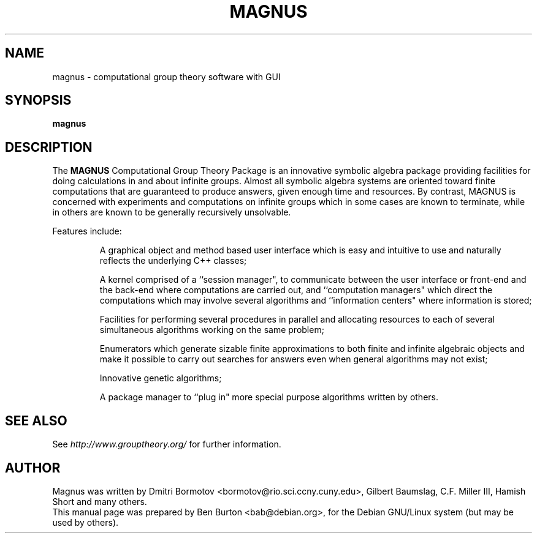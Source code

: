 .\"                                      Hey, EMACS: -*- nroff -*-
.\" First parameter, NAME, should be all caps
.\" Second parameter, SECTION, should be 1-8, maybe w/ subsection
.\" other parameters are allowed: see man(7), man(1)
.TH MAGNUS 1 "July 21, 2005"
.\" Please adjust this date whenever revising the manpage.
.\"
.\" Some roff macros, for reference:
.\" .nh        disable hyphenation
.\" .hy        enable hyphenation
.\" .ad l      left justify
.\" .ad b      justify to both left and right margins
.\" .nf        disable filling
.\" .fi        enable filling
.\" .br        insert line break
.\" .sp <n>    insert n+1 empty lines
.\" for manpage-specific macros, see man(7)
.SH NAME
magnus \- computational group theory software with GUI
.SH SYNOPSIS
.B magnus
.SH DESCRIPTION
The \fBMAGNUS\fP Computational Group Theory Package is an innovative
symbolic algebra package providing facilities for doing calculations
in and about infinite groups.  Almost all symbolic algebra systems
are oriented toward finite computations that are guaranteed to
produce answers, given enough time and resources.  By contrast,
MAGNUS is concerned with experiments and computations on infinite
groups which in some cases are known to terminate, while in others are
known to be generally recursively unsolvable.
.PP
Features include:
.PP
.RS
A graphical object and method based user interface which is easy
and intuitive to use and naturally reflects the underlying C++ classes;
.PP
A kernel comprised of a ``session manager", to communicate between
the user interface or front-end and the back-end where computations
are carried out, and ``computation managers" which direct the
computations which may involve several algorithms and ``information
centers" where information is stored;
.PP
Facilities for performing several procedures in parallel and
allocating resources to each of several simultaneous algorithms
working on the same problem;
.PP
Enumerators which generate sizable finite approximations to both
finite and infinite algebraic objects and make it possible to carry
out searches for answers even when general algorithms may not exist;
.PP
Innovative genetic algorithms;
.PP
A package manager to ``plug in" more special purpose algorithms
written by others.
.RE
.SH SEE ALSO
See \fIhttp://www.grouptheory.org/\fP for further information.
.SH AUTHOR
Magnus was written by Dmitri Bormotov <bormotov@rio.sci.ccny.cuny.edu>,
Gilbert Baumslag, C.F. Miller III, Hamish Short and many others.
.br
This manual page was prepared by Ben Burton <bab@debian.org>,
for the Debian GNU/Linux system (but may be used by others).
